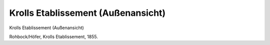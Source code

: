 Krolls Etablissement (Außenansicht)
===================================

.. image:: FKroll1-small.jpg
   :alt:

Krolls Etablissement (Außenansicht)

Rohbock/Höfer, Krolls Etablissement, 1855.
